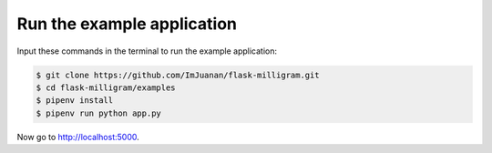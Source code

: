Run the example application
============================

Input these commands in the terminal to run the example application:

.. code-block:: bash

    $ git clone https://github.com/ImJuanan/flask-milligram.git
    $ cd flask-milligram/examples
    $ pipenv install
    $ pipenv run python app.py

Now go to http://localhost:5000.
